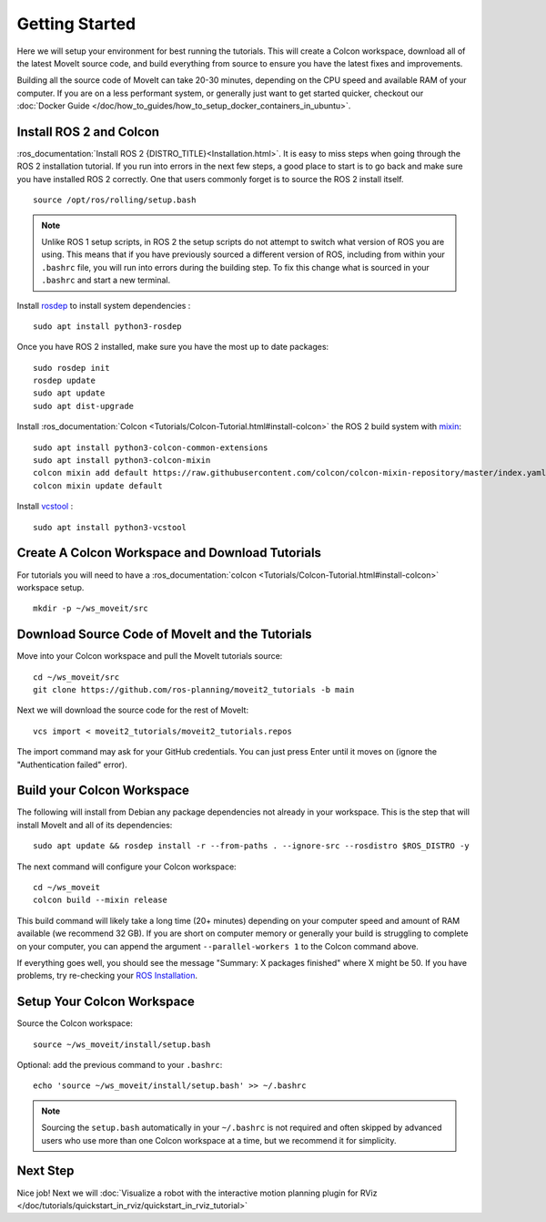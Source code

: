 Getting Started
===============

Here we will setup your environment for best running the tutorials. This will create a Colcon workspace, download all of the latest MoveIt source code, and build everything from source to ensure you have the latest fixes and improvements.

Building all the source code of MoveIt can take 20-30 minutes, depending on the CPU speed and available RAM of your computer. If you are on a less performant system, or generally just want to get started quicker, checkout our :doc:`Docker Guide </doc/how_to_guides/how_to_setup_docker_containers_in_ubuntu>`.

Install ROS 2 and Colcon
^^^^^^^^^^^^^^^^^^^^^^^^^^^^^^^^^^^^^^^^^^^^^^
:ros_documentation:`Install ROS 2 {DISTRO_TITLE}<Installation.html>`.
It is easy to miss steps when going through the ROS 2 installation tutorial. If you run into errors in the next few steps, a good place to start is to go back and make sure you have installed ROS 2 correctly.  One that users commonly forget is to source the ROS 2 install itself.  ::

  source /opt/ros/rolling/setup.bash

.. note:: Unlike ROS 1 setup scripts, in ROS 2 the setup scripts do not attempt to switch what version of ROS you are using.  This means that if you have previously sourced a different version of ROS, including from within your ``.bashrc`` file, you will run into errors during the building step.  To fix this change what is sourced in your ``.bashrc`` and start a new terminal.

Install `rosdep <http://wiki.ros.org/rosdep>`_ to install system dependencies : ::

  sudo apt install python3-rosdep

Once you have ROS 2 installed, make sure you have the most up to date packages: ::

  sudo rosdep init
  rosdep update
  sudo apt update
  sudo apt dist-upgrade

Install :ros_documentation:`Colcon <Tutorials/Colcon-Tutorial.html#install-colcon>` the ROS 2 build system with `mixin <https://github.com/colcon/colcon-mixin-repository>`_: ::

  sudo apt install python3-colcon-common-extensions
  sudo apt install python3-colcon-mixin
  colcon mixin add default https://raw.githubusercontent.com/colcon/colcon-mixin-repository/master/index.yaml
  colcon mixin update default

Install `vcstool <https://index.ros.org/d/python3-vcstool/>`_ : ::

  sudo apt install python3-vcstool

Create A Colcon Workspace and Download Tutorials
^^^^^^^^^^^^^^^^^^^^^^^^^^^^^^^^^^^^^^^^^^^^^^^^
For tutorials you will need to have a :ros_documentation:`colcon <Tutorials/Colcon-Tutorial.html#install-colcon>` workspace setup. ::

  mkdir -p ~/ws_moveit/src

Download Source Code of MoveIt and the Tutorials
^^^^^^^^^^^^^^^^^^^^^^^^^^^^^^^^^^^^^^^^^^^^^^^^
Move into your Colcon workspace and pull the MoveIt tutorials source: ::

  cd ~/ws_moveit/src
  git clone https://github.com/ros-planning/moveit2_tutorials -b main

Next we will download the source code for the rest of MoveIt: ::

  vcs import < moveit2_tutorials/moveit2_tutorials.repos

The import command may ask for your GitHub credentials. You can just press Enter until it moves on (ignore the "Authentication failed" error).

Build your Colcon Workspace
^^^^^^^^^^^^^^^^^^^^^^^^^^^
The following will install from Debian any package dependencies not already in your workspace. This is the step that will install MoveIt and all of its dependencies: ::

  sudo apt update && rosdep install -r --from-paths . --ignore-src --rosdistro $ROS_DISTRO -y

The next command will configure your Colcon workspace: ::

  cd ~/ws_moveit
  colcon build --mixin release

This build command will likely take a long time (20+ minutes) depending on your computer speed and amount of RAM available (we recommend 32 GB). If you are short on computer memory or generally your build is struggling to complete on your computer, you can append the argument ``--parallel-workers 1`` to the Colcon command above.

If everything goes well, you should see the message "Summary: X packages finished" where X might be 50. If you have problems, try re-checking your `ROS Installation <https://docs.ros.org/en/rolling/Installation.html>`_.

Setup Your Colcon Workspace
^^^^^^^^^^^^^^^^^^^^^^^^^^^

Source the Colcon workspace: ::

  source ~/ws_moveit/install/setup.bash

Optional: add the previous command to your ``.bashrc``: ::

   echo 'source ~/ws_moveit/install/setup.bash' >> ~/.bashrc

.. note:: Sourcing the ``setup.bash`` automatically in your ``~/.bashrc`` is
   not required and often skipped by advanced users who use more than one
   Colcon workspace at a time, but we recommend it for simplicity.

Next Step
^^^^^^^^^
Nice job! Next we will :doc:`Visualize a robot with the interactive motion planning plugin for RViz </doc/tutorials/quickstart_in_rviz/quickstart_in_rviz_tutorial>`
